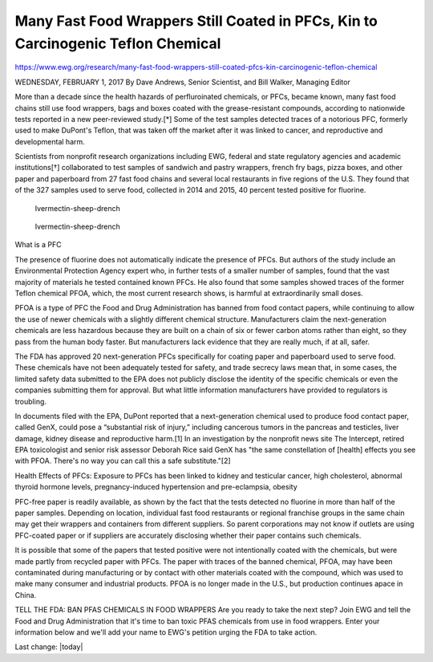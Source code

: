 Many Fast Food Wrappers Still Coated in PFCs, Kin to Carcinogenic Teflon Chemical
-----------------------------------------------------------------------------------

.. contents::
  :local:


https://www.ewg.org/research/many-fast-food-wrappers-still-coated-pfcs-kin-carcinogenic-teflon-chemical

WEDNESDAY, FEBRUARY 1, 2017
By Dave Andrews, Senior Scientist, and Bill Walker, Managing Editor

More than a decade since the health hazards of perfluroinated chemicals, or PFCs, became known, many fast food chains still use food wrappers, bags and boxes coated with the grease-resistant compounds, according to nationwide tests reported in a new peer-reviewed study.[*] Some of the test samples detected traces of a notorious PFC, formerly used to make DuPont's Teflon, that was taken off the market after it was linked to cancer, and reproductive and developmental harm. 

Scientists from nonprofit research organizations including EWG, federal and state regulatory agencies and academic institutions[†] collaborated to test samples of sandwich and pastry wrappers, french fry bags, pizza boxes, and other paper and paperboard from 27 fast food chains and several local restaurants in five regions of the U.S. They found that of the 327 samples used to serve food, collected in 2014 and 2015, 40 percent tested positive for fluorine.

.. figure:: assets/EWG_PFC_Definition_02.webp
  :width: 80 %
  
  Ivermectin-sheep-drench


.. figure:: assets/EWG_PFC_HealthEffects_02.webp
  :width: 80 %
  
  Ivermectin-sheep-drench

What is a PFC

The presence of fluorine does not automatically indicate the presence of PFCs. But authors of the study include an Environmental Protection Agency expert who, in further tests of a smaller number of samples, found that the vast majority of materials he tested contained known PFCs. He also found that some samples showed traces of the former Teflon chemical PFOA, which, the most current research shows, is harmful at extraordinarily small doses.

PFOA is a type of PFC the Food and Drug Administration has banned from food contact papers, while continuing to allow the use of newer chemicals with a slightly different chemical structure. Manufacturers claim the next-generation chemicals are less hazardous because they are built on a chain of six or fewer carbon atoms rather than eight, so they pass from the human body faster. But manufacturers lack evidence that they are really much, if at all, safer.

The FDA has approved 20 next-generation PFCs specifically for coating paper and paperboard used to serve food. These chemicals have not been adequately tested for safety, and trade secrecy laws mean that, in some cases, the limited safety data submitted to the EPA does not publicly disclose the identity of the specific chemicals or even the companies submitting them for approval. But what little information manufacturers have provided to regulators is troubling.

In documents filed with the EPA, DuPont reported that a next-generation chemical used to produce food contact paper, called GenX, could pose a “substantial risk of injury,” including cancerous tumors in the pancreas and testicles, liver damage, kidney disease and reproductive harm.[1] In an investigation by the nonprofit news site The Intercept, retired EPA toxicologist and senior risk assessor Deborah Rice said GenX has "the same constellation of [health] effects you see with PFOA. There's no way you can call this a safe substitute."[2]

Health Effects of PFCs: Exposure to PFCs has been linked to kidney and testicular cancer, high cholesterol, abnormal thyroid hormone levels, pregnancy-induced hypertension and pre-eclampsia, obesity

PFC-free paper is readily available, as shown by the fact that the tests detected no fluorine in more than half of the paper samples. Depending on location, individual fast food restaurants or regional franchise groups in the same chain may get their wrappers and containers from different suppliers. So parent corporations may not know if outlets are using PFC-coated paper or if suppliers are accurately disclosing whether their paper contains such chemicals.

It is possible that some of the papers that tested positive were not intentionally coated with the chemicals, but were made partly from recycled paper with PFCs. The paper with traces of the banned chemical, PFOA, may have been contaminated during manufacturing or by contact with other materials coated with the compound, which was used to make many consumer and industrial products. PFOA is no longer made in the U.S., but production continues apace in China.

 
TELL THE FDA: BAN PFAS CHEMICALS IN FOOD WRAPPERS
Are you ready to take the next step? Join EWG and tell the Food and Drug Administration that it's time to ban toxic PFAS chemicals from use in food wrappers. Enter your information below and we'll add your name to EWG's petition urging the FDA to take action.

Last change: |today|